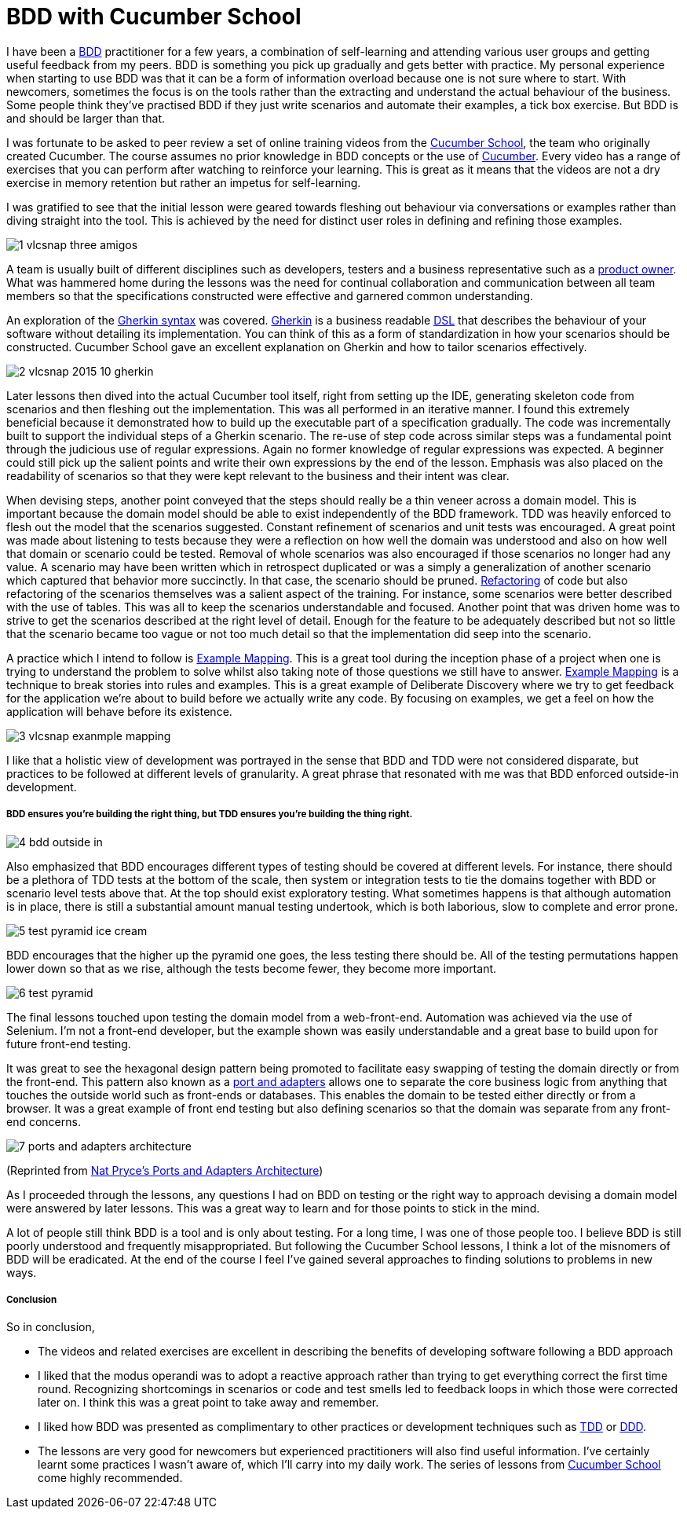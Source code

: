 = BDD with Cucumber School

:published_at: 2015-10-12
:hp-tags: Agile, BDD, TDD, Unit Testing, Hexagonal Architecture, DDD, Deliberate Discovery, Example Mapping, Incidental Complexity

I have been a https://en.wikipedia.org/wiki/Behavior-driven_development[BDD] practitioner for a few years, a combination of self-learning and attending various user groups and getting useful feedback from my peers.  BDD is something you pick up gradually and gets better with practice. My personal experience when starting to use BDD was that it can be a form of information overload because one is not sure where to start. With newcomers, sometimes the focus is on the tools rather than the extracting and understand the actual behaviour of the business. Some people think they've practised BDD if they just write scenarios and automate their examples, a tick box exercise. But BDD is and should be larger than that.

I was fortunate to be asked to peer review a set of online training videos from the https://cucumber.io/school[Cucumber School], the team who originally created Cucumber. The course assumes no prior knowledge in BDD concepts or the use of https://en.wikipedia.org/wiki/Cucumber_(software)[Cucumber]. Every video has a range of exercises that you can perform after watching to reinforce your learning.  This is great as it means that the videos are not a dry exercise in memory retention but rather an impetus for self-learning.

I was gratified to see that the initial lesson were geared towards fleshing out behaviour via conversations or examples rather than diving straight into the tool. This is achieved by the need for distinct user roles in defining and refining those examples.

image::cucumber-school/1-vlcsnap-three-amigos.png[]


A team is usually built of different disciplines such as developers, testers and a business representative such as a http://scrummethodology.com/scrum-product-owner/[product owner]. What was hammered home during the lessons was the need for continual collaboration  and communication between all team members so that the specifications constructed were effective and garnered common understanding.

An exploration of the https://github.com/cucumber/cucumber/wiki/Gherkin[Gherkin syntax] was covered. https://github.com/cucumber/cucumber/wiki/Gherkin[Gherkin] is a business readable https://en.wikipedia.org/wiki/Domain-specific_language[DSL] that describes the behaviour of your software without detailing its implementation. You can think of this as a form of standardization in how your scenarios should be constructed. Cucumber School gave an excellent explanation on Gherkin and how to tailor scenarios effectively.

image::cucumber-school/2-vlcsnap-2015-10-gherkin.png[role=left]

Later lessons then dived into the actual Cucumber tool itself, right from setting up the IDE, generating skeleton code from scenarios and then fleshing out the implementation. This was all performed in an iterative manner.  I found this extremely beneficial because it demonstrated how to build up the executable part of a specification gradually.  The code was incrementally built to support the individual steps of a Gherkin scenario. The re-use of step code across similar steps was a fundamental point through the judicious use of regular expressions. Again no former knowledge of regular expressions was expected.  A beginner could still pick up the salient points and write their own expressions by the end of the lesson.  Emphasis was also placed on the readability of scenarios so that they were kept relevant to the business and their intent was clear.


When devising steps, another point conveyed that the steps should really be a thin veneer across a domain model. This is important because the domain model should be able to exist independently of the BDD framework. TDD was heavily enforced to flesh out the model that the scenarios suggested. Constant refinement of scenarios and unit tests was encouraged. A great point was made about listening to tests because they were a reflection on how well the domain was understood and also on how well that domain or scenario could be tested.  Removal of whole scenarios was also encouraged if those scenarios no longer had any value.  A scenario may have been written which in retrospect duplicated  or was a simply a generalization of another scenario which captured that behavior more succinctly. In that case, the scenario should be pruned.  http://www.refactoring.com[Refactoring] of code but also refactoring of the scenarios themselves was a salient aspect of the training. For instance, some scenarios were better described with the use of tables. This was all to keep the scenarios understandable and focused. Another point that was driven home was to strive to get the scenarios described at the right level of detail. Enough for the feature to be adequately described but not so little that the scenario became too vague or not too much detail so that the implementation did seep into the scenario.

A practice which I intend to follow is https://speakerdeck.com/mattwynne/example-mapping[Example Mapping]. This is  a great tool during the inception phase of a project when one is trying to understand the problem to solve whilst also taking note of those questions we still have to answer. https://speakerdeck.com/mattwynne/example-mapping[Example Mapping] is a technique to break stories into rules and examples. This is a great example of Deliberate Discovery where we try to get feedback for the application we're about to build before we actually write any code. By focusing on examples, we get a feel on how the application will behave before its existence.

image::cucumber-school/3-vlcsnap-exanmple-mapping.png[]

I like that a holistic view of development was portrayed in the sense that BDD and TDD were not considered disparate, but practices to be followed at different levels of granularity. A great phrase that resonated with me was that BDD enforced outside-in development.

===== BDD ensures you're building the right thing, but TDD ensures you're building the thing right. 

image::cucumber-school/4-bdd-outside-in.png[]

Also emphasized that BDD encourages different types of testing should be covered at different levels.  For instance, there should be a plethora of TDD tests at the bottom of the scale, then system or integration tests to tie the domains together with BDD or scenario level tests above that.   At the top should exist exploratory testing. What sometimes happens is that although automation is in place, there is still a substantial amount manual testing undertook, which is both laborious, slow to complete and error prone.

image::cucumber-school/5-test-pyramid-ice-cream.png[]

BDD encourages that the higher up the pyramid one goes, the less testing there should be. All of the testing permutations happen lower down so that as we rise, although the tests become fewer, they become more important.

image::cucumber-school/6-test-pyramid.png[]

The final lessons touched upon testing the domain model from a web-front-end.  Automation was achieved via the use of Selenium.  I'm not a front-end developer, but the example shown was easily understandable and a great base to build upon for future front-end testing.

It was great to see the hexagonal design pattern being promoted to facilitate easy swapping of testing the domain directly or from the front-end.  This pattern also known as a http://natpryce.com/articles/000786.html[port and adapters] allows one to separate the core business logic from anything that touches the outside world such as front-ends or databases. This enables the domain to be tested either directly or from a browser. It was a great example of front end testing but also defining scenarios so that the domain was separate from any front-end concerns.

image::cucumber-school/7-ports-and-adapters-architecture.png[]

(Reprinted from http://www.natpryce.com/articles/000772.html[Nat Pryce's Ports and Adapters Architecture])

As I proceeded through the lessons, any questions I had on BDD on testing or the right way to approach devising a domain model were answered by later lessons.  This was a great way to learn and for those points to stick in the mind.

A lot of people still think BDD is a tool and is only about testing. For a long time, I was one of those people too. I believe BDD is still poorly understood and frequently misappropriated. But following the Cucumber School lessons, I think a lot of the misnomers of BDD will be eradicated. At the end of the course I feel I've gained several approaches to finding solutions to problems in new ways.

===== Conclusion

So in conclusion,

** The videos and related exercises are excellent in describing the benefits of developing software following a BDD approach
** I liked that the modus operandi was to adopt a reactive approach rather than trying to get everything correct the first time round.  Recognizing shortcomings in scenarios or code and test smells led to feedback loops in which those were corrected later on. I think this was a great point to take away and remember.
** I liked how BDD was presented as complimentary to other practices or development techniques such as http://www.agiledata.org/essays/tdd.html[TDD] or http://www.methodsandtools.com/archive/archive.php?id=97[DDD]. 
** The lessons are very good for newcomers but experienced practitioners will also find useful information. I've certainly learnt some practices I wasn't aware of, which I'll carry into my daily work. The series of lessons from http://cucumber.io/[Cucumber School] come highly recommended.


